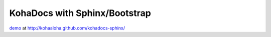 ===============================
 KohaDocs with Sphinx/Bootstrap
===============================

demo_ at http://kohaaloha.github.com/kohadocs-sphinx/

.. _demo: http://kohaaloha.github.com/kohadocs-sphinx/

